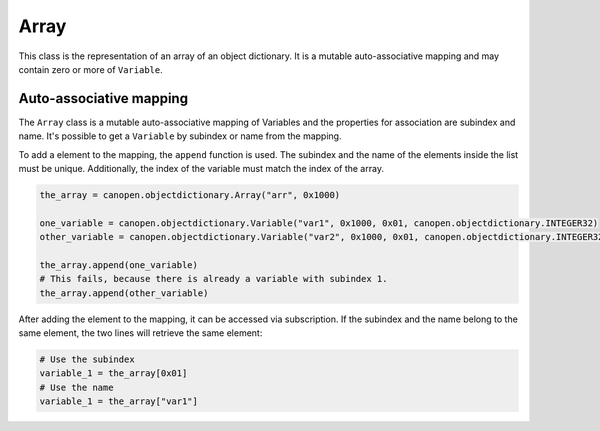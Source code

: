 Array
=====

This class is the representation of an array of an object dictionary. It is a mutable auto-associative mapping and may contain zero or more of ``Variable``.

Auto-associative mapping
------------------------

The ``Array`` class is a mutable auto-associative mapping of Variables and the properties for association are subindex and name.
It's possible to get a ``Variable`` by subindex or name from the mapping.

To add a element to the mapping, the ``append`` function is used. The subindex and the name of the elements inside the list must be unique.
Additionally, the index of the variable must match the index of the array.

.. code:: python

	the_array = canopen.objectdictionary.Array("arr", 0x1000)
	
	one_variable = canopen.objectdictionary.Variable("var1", 0x1000, 0x01, canopen.objectdictionary.INTEGER32)
	other_variable = canopen.objectdictionary.Variable("var2", 0x1000, 0x01, canopen.objectdictionary.INTEGER32)
	
	the_array.append(one_variable)
	# This fails, because there is already a variable with subindex 1.
	the_array.append(other_variable)

After adding the element to the mapping, it can be accessed via subscription.
If the subindex and the name belong to the same element, the two lines will retrieve the same element:

.. code:: python

	# Use the subindex
	variable_1 = the_array[0x01]
	# Use the name
	variable_1 = the_array["var1"]
